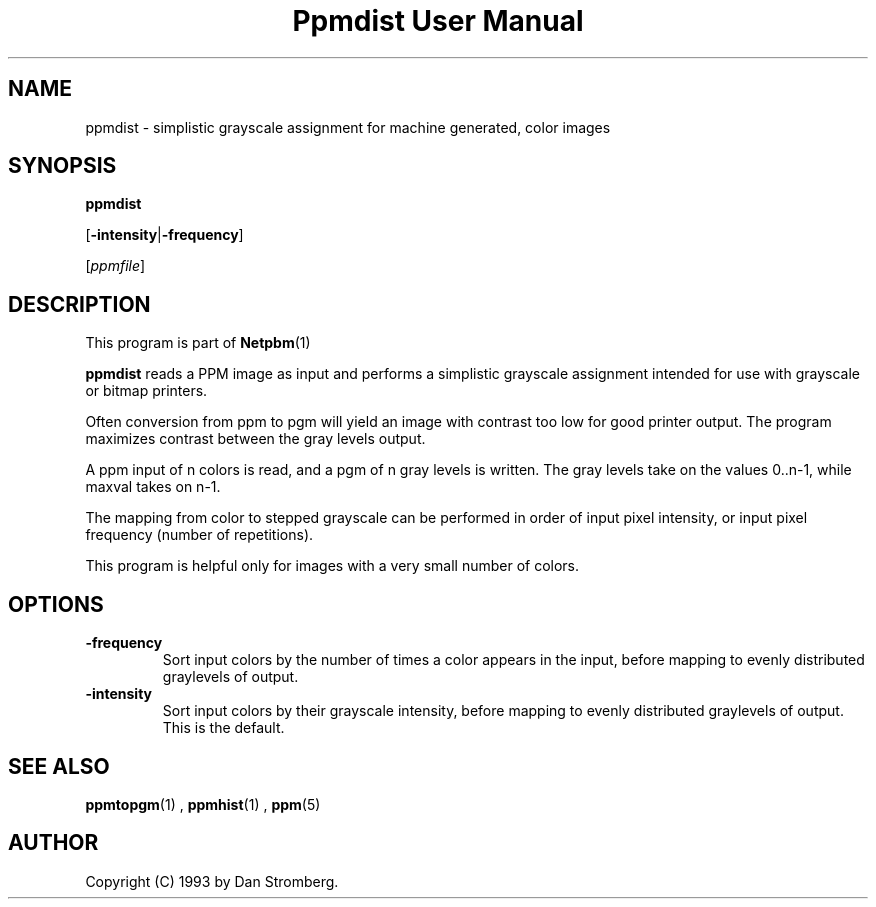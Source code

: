 \
.\" This man page was generated by the Netpbm tool 'makeman' from HTML source.
.\" Do not hand-hack it!  If you have bug fixes or improvements, please find
.\" the corresponding HTML page on the Netpbm website, generate a patch
.\" against that, and send it to the Netpbm maintainer.
.TH "Ppmdist User Manual" 0 "22 July 1992" "netpbm documentation"

.UN lbAB
.SH NAME

ppmdist - simplistic grayscale assignment for machine generated, color images

.UN lbAC
.SH SYNOPSIS

\fBppmdist\fP

[\fB-intensity\fP|\fB-frequency\fP]

[\fIppmfile\fP]

.UN lbAD
.SH DESCRIPTION
.PP
This program is part of
.BR Netpbm (1)
.
.PP
\fBppmdist\fP reads a PPM image as input and performs a simplistic
grayscale assignment intended for use with grayscale or bitmap
printers.
.PP
Often conversion from ppm to pgm will yield an image with contrast
too low for good printer output.  The program maximizes contrast
between the gray levels output.
.PP
A ppm input of n colors is read, and a pgm of n gray levels is
written.  The gray levels take on the values 0..n-1, while maxval
takes on n-1.
.PP
The mapping from color to stepped grayscale can be performed in
order of input pixel intensity, or input pixel frequency (number of
repetitions).
.PP
This program is helpful only for images with a very small number of
colors.


.UN lbAE
.SH OPTIONS


.TP
\fB-frequency\fP
Sort input colors by the number of times a color appears in the
input, before mapping to evenly distributed graylevels of output.

.TP
\fB-intensity\fP
Sort input colors by their grayscale intensity, before mapping to
evenly distributed graylevels of output.  This is the default.



.UN lbAG
.SH SEE ALSO
.BR ppmtopgm (1)
,
.BR ppmhist (1)
,
.BR ppm (5)


.UN lbAH
.SH AUTHOR

Copyright (C) 1993 by Dan Stromberg.
